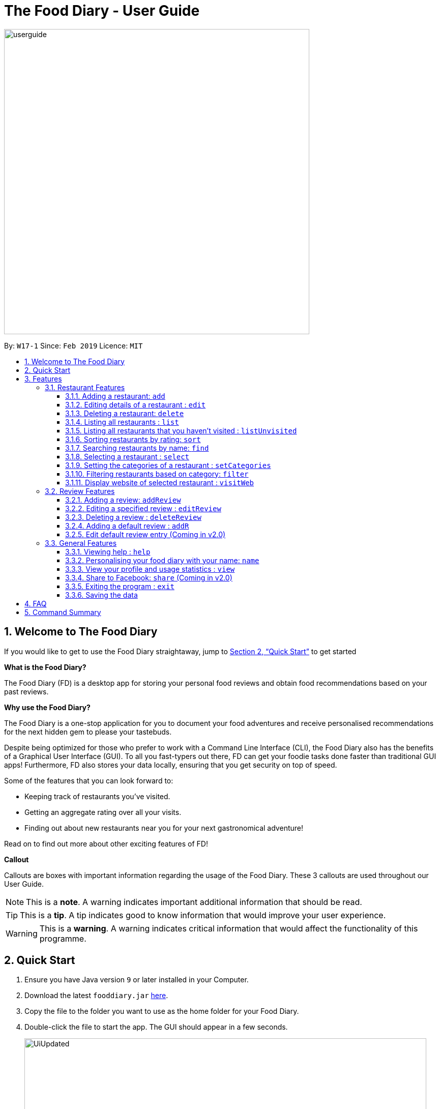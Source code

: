 = The Food Diary - User Guide
:site-section: UserGuide
:toc:
:toclevels: 4
:toc-title:
:toc-placement: preamble
:sectnums:
:imagesDir: images
:stylesDir: stylesheets
:xrefstyle: full
:experimental:
ifdef::env-github[]
:tip-caption: :bulb:
:note-caption: :information_source:
:warning-caption: :warning:
endif::[]
:repoURL: https://github.com/cs2103-ay1819s2-w17-1/main

image::userguide.png[width="600"]

By: `W17-1`      Since: `Feb 2019`      Licence: `MIT`

// tag::introductionUG[]
== Welcome to The Food Diary

If you would like to get to use the Food Diary straightaway, jump to <<Quick Start>> to get started

**What is the Food Diary? **

The Food Diary (FD) is a desktop app for storing your personal food reviews and obtain food recommendations based on your past reviews.


**Why use the Food Diary? **

The Food Diary is a one-stop application for you to document your food adventures and receive personalised recommendations for the next hidden gem to please your tastebuds.

Despite being optimized for those who prefer to work with a Command Line Interface (CLI), the Food Diary also has the benefits of a Graphical User Interface (GUI).
To all you fast-typers out there, FD can get your foodie tasks done faster than traditional GUI apps!
Furthermore, FD also stores your data locally, ensuring that you get security on top of speed.

Some of the features that you can look forward to:

* Keeping track of restaurants you've visited.
* Getting an aggregate rating over all your visits.
* Finding out about new restaurants near you for your next gastronomical adventure!

Read on to find out more about other exciting features of FD!


*Callout*

Callouts are boxes with important information regarding the usage of the Food Diary. These 3 callouts are used throughout our User Guide.
[NOTE]
This is a *note*. A warning indicates important additional information that should be read.

[TIP]
This is a *tip*. A tip indicates good to know information that would improve your user experience.

[WARNING]
This is a *warning*. A warning indicates critical information that would affect the functionality of this programme.
// end::introductionUG[]


== Quick Start

.  Ensure you have Java version `9` or later installed in your Computer.
.  Download the latest `fooddiary.jar` link:{repoURL}/releases[here].
.  Copy the file to the folder you want to use as the home folder for your Food Diary.
.  Double-click the file to start the app. The GUI should appear in a few seconds.
+
image::UiUpdated.png[width="790"]
+
.  Type the command in the command box and press kbd:[Enter] to execute it. +
e.g. typing *`help`* and pressing kbd:[Enter] will open the help window.
.  Some example commands you can try:

* *`list`* : lists all restaurants
* **`addReview`** `n/MCDONALDS rr/4 re/delicious` : adds a review to MCDONALDS with rating 4 with the comment "delicious"
* **`delete`**`3` : deletes the 3rd restaurant shown in the index
* *`exit`* : exits the app

.  Refer to <<Features>> for details of each command.


[[Features]]
== Features

====
*Command Format*

* Words in `UPPER_CASE` are the parameters to be supplied by the user e.g. in `add n/RESTAURANT_NAME`, `RESTAURANT_NAME` is a parameter which can be used as `add n/Burger King`.
* Items in square brackets are optional. e.g. in `add n/RESTAURANT_NAME
* Items with `…`​ after them can be used multiple times including zero times e.g. `[t/TAG]...` can be used as `{nbsp}` (i.e. 0 times), `t/friend`, `t/friend t/family` etc.
* Parameters can be in any order e.g. if the command specifies `n/RESTAURANT_NAME r/RATING`, `r/RATING n/RESTAURANT_NAME` is also acceptable.
====


=== Restaurant Features

// tag::addedit[]
==== Adding a restaurant: `add`

You can add a restaurant that is not found in the current list of restaurants. +
Format: `add n/NAME a/ADDRESS po/POSTAL CODE [p/PHONE] [e/EMAIL] [t/TAG]... [w/WEBLINK] [o/OPENING_HOURS]`

****
* To add a restaurant, the minimal information you need to have is their name, address and postal code.
* A restaurant can have any number of tags (including 0)
* A restaurant can have a weblink or none
* A restaurant can have one opening hours or none
****

Examples:

* `add n/Astons a/Blk 30 Geylang Street 29, #06-40 po/267951 p/66123024 e/astons@dummy.com w/astons.com.sg o/1000 to 2300`
* `add n/Bangkok Jam p/65272758 e/bangkokjam@example.com a/Blk 30 Lorong 3 Serangoon Gardens, #07-18 po/018956 t/Spicy`
* `add n/KFC a/Bukit Panjang Plaza po/670111`

[NOTE]
====
When you are adding in the Weblink, FoodDiary will check whether the Weblink is valid for you. You need to have internet connection else,
the FoodDiary will proceed to add the restaurant without the Weblink.
====

image:NoInternetAdd.PNG[width=640]

_Image 1.1 When there is no internet connection, adding a restaurant with weblink will display this result_


==== Editing details of a restaurant  : `edit`

You can edit the details of a restaurant identified by the index number used in the list. +
Format: `edit INDEX [n/NAME] [p/PHONE] [e/EMAIL] [a/ADDRESS] [po/POSTAL] [t/TAG]... [w/WEBLINK] [o/OPENING HOURS]`

****
* The index refers to the index number shown in the displayed restaurants list.
* The index *must be a positive integer* `1, 2, 3, ...`
****

Examples:

* `edit 2 n/MACS` +
Changes the name of the second restaurant in the list to `MACS`.

[NOTE]
====
When you are editing the Weblink of a restaurant, FoodDiary will check whether the Weblink is valid for you. You need to have internet connection else,
the FoodDiary will not edit the Weblink for you.
====

When you are changing a restaurant's Weblink to an invalid Weblink, you will receive the following error message.

When you are editing a restaurant's Weblink with no internet connection, the FoodDiary will edit your restaurant but not the Weblink.
// end::addedit[]


==== Deleting a restaurant: `delete`

Delete a restaurant that is in the current list of restaurants. +
Format: `delete INDEX`

****
* Deletes the restaurant at the specified `INDEX`.
* The index refers to the index number shown in the displayed restaurants list.
* The index *must be a positive integer* 1, 2, 3, ...
****

Examples:

* `delete 1` +
Deletes the first restaurant in the Food Diary.
* `filter Western` +
`delete 2` +
Deletes the second restaurant in the filtered list with the cuisine `Western`.


==== Listing all restaurants : `list`

Shows a list of all restaurants in the Food Diary. +
Format: `list`

Examples:

* `list` +
Returns a list of all the restaurants in the Food Diary.


// tag::listUnvisitedUG[]
==== Listing all restaurants that you haven't visited : `listUnvisited`

Shows a list of all restaurants that hasn't been reviewed by you, ranked based on the proximity to the postal code provided by you. +
Format: `listUnvisited po/POSTAL_CODE`

[NOTE]
====
Calculation of proximity is based on `Restaurant` 's postal code. If no postal code or an invalid postal code is provided for a restaurant, it will appear at the bottom of the list.
====

Examples:

* `listUnvisited po/267951` +
Shows all the restaurants that has no reviews ranked based on the proximity to the postal code `267951`.

[TIP]
====
If you simply want to view unreviewed restaurants, enter `listUnvisited po/000000`
====
// end::listUnvisitedUG[]


// tag::sort[]
==== Sorting restaurants by rating: `sort`

Sorting your restaurants from favourite to least favourite, or vice versa, has never been easier.
Order all of the restaurants in the Food Diary from highest to lowest ratings based on the average ratings you've given that restaurant in all your reviews for them. +
Format: `sort [or/ORDER] [l/LIMIT]`

[NOTE]
====
* `ORDER` can only take the form of `or/ASC` or `or/DES`, case-insensitive.
** When `sort or/ASC` is executed, the list of restaurants returned will be in ascending order of ratings.
** When `sort or/DES` is executed, the list of restaurants returned will be in descending order of ratings.
* `LIMIT` *must be a positive integer* `1, 2, 3, ...`
* If `LIMIT` you have entered is larger than the number of unique ratings in the list of restaurants, all of the restaurants in the sorted list will be shown.
====

[TIP]
====
* Simply want to see your favourite restaurants? Enter the `sort` command without any parameters to see all of the restaurants, from highest to lowest rating!
====

image::sortasc.png[width="600"]
_Figure 1. Result obtained when the command `sort or/ASC l/2` is executed

image::sortdes.png[width="600"]
_Figure 2. Result obtained when the command `sort or/DES l/2` is executed_

Examples:

* `sort` or `sort or/DES`
Both will sort the list of restaurants in descending order of ratings.
* `sort or/asC` or `sort or/ASC` +
Both will sort the list of restaurants in ascending order of ratings.
* `sort or/ASC l/2`
Your list of restaurants will be sorted in ascending order of ratings and only the restaurants with the lowest 2 ratings will be displayed.

[NOTE]
====
Restaurants with no reviews will have no ratings, and will thus have an `N.A.` rating. Restaurants with `N.A.` rating will come before
those with positive ratings if in ascending order, and at the end of the list if sorted in descending order.
====
// end::sort[]


==== Searching restaurants by name: `find`

Find restaurants with names containing any of the given keywords. +
Format: `find KEYWORD [MORE_KEYWORDS]`

[NOTE]
====
Only full words will be matched e.g. `Mac` would not return `MacDonald's`
====

Examples:

* `find KFC` +
Returns any restaurant with name containing `KFC`.


// tag::select[]
==== Selecting a restaurant : `select`

Select a restaurant based on its index on the list and display information about it. +
Format: `select INDEX`

****
* The index refers to the index number shown in the displayed restaurants list.
* The index *must be a positive integer* `1, 2, 3, ...`
****

Examples:

* `select 3` +
Selects the restaurant in the displayed restaurants list with index 3 and displays its summary, reviews and website.

image::selectbefore.png[width="600"]
_Figure 1. Before selecting any restaurant_

image::selectafter.png[width="600"]
_Figure 2. After selecting restaurant with index 3, Chilis' summary, reviews and website are displayed in the second, third and fourth panels (from left to right) respectively_
// end::select[]


// tag::categorization[]
==== Setting the categories of a restaurant : `setCategories`

Sets the categories of a restaurant identified by the index number used in the list. +
Format: `setCategories INDEX [c/CUISINE] [oc/OCCASION] [pr/PRICE_RANGE]`

[TIP]
====
* You can make use of the autocomplete suggestions to type faster!
* When a category's prefix (`c/`, `oc/` or `pr/`) is keyed in, suggestions will appear. Use arrow keys to select the desired
suggestion and press enter. The suggestion will be filled automatically for you!
====

*Step by step guide on how to set categories:*

Step 1: List all the restaurants by typing `list`, then press enter, as shown _below_.

image::setcategories-stepone.png[]
_Figure 1: After typing `list`. Oh no, the categories for Aston's are wrong! It is definitely not Chinese. Let's change it._

Step 2: Choose a restaurant you want to set categories to. Let us choose Astons for this example. Take note that Astons
is identified by *INDEX 1*. Start typing `setCategories 1 c/` as _follows_:

image::setcategories-steptwo.png[]
_Figure 2: Notice suggestions for cuisines will pop up. Use arrow keys to select the desired suggestion and press enter,
or you can also choose to continue typing something not in the suggestions._

Step 3: Continue keying in the occasion prefix after you finished keying in the cuisine. The occasion prefix is `oc/`.
Follow Figure 3 shown _below_.

image::setcategories-stepthree.png[]
_Figure 3: Once again, you can pick the occasion you see in the suggestions or continue typing._

Step 4: Key in the price range next, as demonstrated by _Figure 4 below_. The price range prefix is `pr/`.

image::setcategories-stepfour.png[]
_Figure 4: Pick a price range from the list or just type, whichever is faster for you._

Step 5: Press enter and the categories will be set! Else, you might have made a typo somewhere. You should see the
following status message shown in the _Figure below_.

image::setcategories-stepfive.png[]
_Figure 5: Success!_

[NOTE]
====
* The index refers to the index number shown in the displayed restaurants list.
* You need to ensure that the index entered *must be a positive integer* `1, 2, 3, ...`
* You need to ensure that the `Price Range` entered *must* only consist of 1-5 $ characters. e.g. `$`, `\$$$`, `$$$$$`
* You need to ensure that `Cuisine` and `Occasion` *must* only contain alphanumeric characters and spaces.
* You do not need to worry about capitalization for `Cuisine` and `Occasion`.
e.g. `fast food` will be capitalized to `Fast Food`.
* You can key in categories in any order. e.g. `Price Range` before `Cuisine`
* You can set any number of categories at once.
====

Other examples you can try:

* `setCategories 2 oc/Premium Casual pr/\$$$$$` +
Sets the categories of the second restaurant in the list to `Premium Casual` for occasion and
`\$$$$$` for price range.
* `setCategories 3 c/Western` +
Only sets the cuisine of the third restaurant to `Western`.


==== Filtering restaurants based on category: `filter`

Filters and lists the restaurants with categories matching the keywords entered. +
Format: `filter KEYWORD [MORE_KEYWORDS]`

*Step by step guide on how to filter:*

Step 1: Suppose you want to filter out all `Western`, `Japanese`, as well as `Chinese` restaurants. Type `filter
western japanese chinese` into the command box.

Step 2: Press enter again and now all `Western`, `Japanese` and `Chinese` restaurants will be shown.

[NOTE]
====
* You can enter keywords in any case. Filtering is case insensitive. e.g. `western` will match `Western`
* You can filter across categories and also within categories of the same type. e.g. `japanese $`, `japanese western`
* Keying in more keywords will make the filter more general, not specific.
* You can enter keywords in any order. `$ casual` is the same as `casual $`.
* You *must* enter words in full. e.g. `west` will not match `western`
* Restaurants matching at least one keyword will be displayed. e.g. `fast food` will match `hawker food`
====

Some examples you can try:

* `filter fine dining casual`
Displays restaurants with any category matching `fine`, `dining` or `casual`.
* `filter $ casual western`
Displays restaurants with any category matching `$`, `casual` or `western`.
// end::categorization[]


// tag::visitweb[]
==== Display website of selected restaurant : `visitWeb`

The restaurants website can serve as your reference when you are adding it into your restaurant list or when writing a review for the restaurant.

You can display the website of a restaurant identified by the index number used in the list based on its weblink. +
Format: `visitWeb INDEX`

[NOTE]
====
* The index refers to the index number shown in the displayed restaurants list.
* The index *must be a positive integer* 1, 2, 3, ...
====

You can also display the website of any restaurant by entering its url. +
Format: `visitWeb URL` +

This allows you to visit website of any restaurant before they are entered into the list of restaurants in the `FoodDiary`.

Website is displayed on a browser window which shows upon visitWeb command.

[NOTE]
====
A URL is a valid link to a website. It should be in this format: local-part.domain and adhere to the following
 contraints:

. The local-part should only contain alphanumeric characters and these special characters, excluding the parentheses,
(!#$%&'*+/=?`{|}~^.-)
. This is followed by a '.' and then a domain name. The domain name must:
.. be at least 2 characters long
.. start and end with alphanumeric characters
.. consist of alphanumeric characters, a period or a hyphen for the characters in between, if any.
====

Examples:

* `list` +
`visitWeb 4` +

* `visitWeb www.jollibee.com.ph` +
This command displays webpage of Jollibee as shown below.

image::visitWebJolliB.PNG[width="640"]

_Image 1.1 Result of `visitWeb www.jollibee.com.ph`_

[NOTE]
You need to have internet connection to visit the website of the restaurant.
// end::visitweb[]


// tag::reviewcommands[]
=== Review Features

==== Adding a review: `addReview`

Adds a review to the Food Diary +
Format: `addReview INDEX re/ENTRY rr/RATING`

****
* Adds the review to the restaurant specified by the `INDEX`. The index refers to the index number of the restaurant of the currently displayed list of restaurants.. The index *must be a positive integer* 1, 2, 3, ...
* `ENTRY` is a text field that include both alphabets and numbers.
* `RATING` is a number that has to be a value from 0-5 inclusive. It represents a score out of 5 that is assigned to the restaurant with the added review.
* Both fields (`ENTRY` and `RATING`) are compulsory and must be provided. There are no default values that either will take should the field be unspecified.
****

Examples:

* `addReview 2 re/Peach Pie was amazing rr/4`


==== Editing a specified review : `editReview`

Edit selected fields in a specified entry. +
Format: `editReview INDEX [re/ENTRY] [rr/RATING]`

****
* Edits the review at the specified `INDEX`. The index refers to the index number of the review of the selected Restaurant. The index *must be a positive integer* 1, 2, 3, ...
* A restaurant must be selected via the select command or with a mouse click on the desired restaurant card (see screenshots below for an illustration)
* At least one of the optional fields (either `ENTRY` or `RATING`) must be provided.
* Existing values will be updated to the input values.
****

Steps to execute `editReview` command:

* From the main screen of the application, first select a restaurant by clicking on it with the mouse or using the `select INDEX` command.

image::UG_editReview_selected_restaurant.png[width="480"]
_Figure 1. Upon selecting a restaurant, the reviews of the restaurant will show on the review panel, and the rightmost browser panel will show the webpage of the restaurant (if available)_

* Following the above, enter the command. Upon successful execution of the command:

image::UG_editReview_command_executed.png[width="480"]
_Figure 2. The above screenshot shows the end-product of the successful execution of `editReview` command_

Examples:

* `editReview 2 re/Food isn't the best` +
Edits the comment of the second review to `Food isn't the best`
* `editReview 2 re/Food isn't the best rr/4` +
Edits the comment of the second review to `Food isn't the best` and the rating to be `4`.


==== Deleting a review : `deleteReview`

Deletes the review from the Food Diary. +
Format: `deleteReview INDEX`

****
* Deletes the review at the specified `INDEX`. The `INDEX` refers to the index number of the review of the selected Restaurant. The index *must be a positive integer* 1, 2, 3, ...
* A restaurant must be selected via the select command or with a mouse click on the desired restaurant card (similar to the above screenshots).
****

Examples:

* `deleteReview 2` +
Deletes the 2nd review of the selected restaurant in the Food Diary.


==== Adding a default review : `addR`

In a real hurry? Fear not because The Food Diary has built in default reviews! You can use this command to quickly add a review with minimal typing. The command and syntax to add default reviews is much shorter and simpler than the normal `addReview` command.

These default reviews are representative of the rating scale from 1 - 5. There is a default review entry associated with each default review rating. They range from:

* Default review of rating 1: "Very poor, never ever go again." to

* Default review of rating 5: "Excellent, must go again."

Format: `addR INDEX NUMBER`

****
* Adds a default review (according to `NUMBER`) to the specified restaurant (according to `INDEX`).
* `NUMBER` indicates the rating of the default rating to add, i.e. if `NUMBER` is 3, the default review of rating 3 and entry "Average, normal" would be added to the indicated restaurant.
* `INDEX` refers to the index number of the restaurant of the currently displayed list of restaurants.. The index *must be a positive integer* 1, 2, 3, ...
* `NUMBER` must take a value of either 1, 2, 3, 4 or 5.
****

Examples:

* `addR 1 4` adds a review of rating 4 and entry "Good, would go again." to the first restaurant on the displayed list.


==== Edit default review entry (Coming in v2.0)

Edits the default review entry according to the specified index. This allows you to customize your default review entries.

Format: `editR NUMBER re/NEW_ENTRY`

****
* Edits the default reviews of the Food Diary according to the `NUMBER` specified, i.e. if `NUMBER` is 3, the default review corresponding to the rating of 3 would be edited.
* `NUMBER` must take a value of either 1, 2, 3, 4 or 5.
* `NEW_ENTRY` is a text field that includes both alphabets and numbers.
****

Examples:

* `editR 4 re/Not too shabby at all` changes the default review corresponding to rating 4 to "Not too shabby at all".

// end::reviewcommands[]

=== General Features

==== Viewing help : `help`

Format: `help`


// tag::nameUG[]
==== Personalising your food diary with your name: `name`

Personalise your foodDiary with your name +
Format: `name n/YOUR_NAME`

Examples:

* `name n/Jack The Sheep`


==== View your profile and usage statistics : `view`

Set the cuisine of a restaurant identified by the index number used in the list. +
Format: `view`

Examples:

`view` +
`View personalised statistics for John Doe. You have a total of 7 reviews and a total of 11 restaurants.`

* Example of profile statistics is shown below:

image:viewCommand.png[width="790"]

_Figure 7. Your profile statistics will be reflected in the result command box as pointed out in the picture above_

// end::nameUG[]

// tag::shareFB[]
==== Share to Facebook: `share` (Coming in v2.0)

Share your reviews to Facebook. +
Format: `share INDEX`

****
* You have to use `select` command to select a restaurant whose review will be shared.
* The index refers to the index number of a review shown in the selected restaurant's list of reviews.
* The index *must be a positive integer* `1, 2, 3, ...`
****

Steps to share your review to Facebook:

. Select your desired restaurant by either clicking on it using a mouse or executing the `select INDEX` command, using its index number to replace `INDEX`.
. Enter `share INDEX` command, replacing `INDEX` with the desired review's index number to indicate the review to be shared.
. Enter your login details when prompted by the Facebook pop-up.
. Give write permission to The Food Diary post the review on your Facebook account. Rest assured that your account details would not be retained in The Food Diary to protect your privacy.
. Click the `Share to Wall` button when prompted and you'll see your review on your Facebook wall!

Examples:

* `list` +
`share 2`

[NOTE]
====
You will not be able to share the review to Facebook if you do not allow The Food Diary write permission to your Facebook account.
====
// end::shareFB[]


==== Exiting the program : `exit`

Exits the program. +
Format: `exit`

==== Saving the data

The Food Diary data are saved in the hard disk automatically after any command that changes the data. +
There is no need to save manually.


== FAQ

*Q*: How do I transfer my data to another Computer? +
*A*: Install the app in the other computer and overwrite the empty data file it creates with the file that contains the data of your previous Food Diary folder.

*Q*: How do I return to default screen? +
*A*: Enter the command `list` to show all the restaurants.

== Command Summary

`Restaurant` Commands

* *add* : `add n/NAME p/PHONE e/EMAIL a/ADDRESS po/POSTAL_CODE [t/TAG]... [w/WEBLINK] [o/OPENING_HOURS]` +
e.g. `add n/Astons p/66123024 e/astons@dummy.com a/Blk 30 Geylang Street 29, #06-40 po/267951 w/astons.com.sg`
* *edit* : `edit INDEX [n/NAME] [p/PHONE] [e/EMAIL] [a/ADDRESS] [po/POSTAL_CODE] [t/TAG]... [w/WEBLINK] [o/OPENING HOURS]` +
e.g. `edit 2 n/MACS`
* *delete* : `delete INDEX` +
e.g. `delete 1`
* *list* : `list`
* *listUnvisited* : `listUnvisited po/POSTAL_CODE` +
e.g. `listUnvisited po/267951`
* *find* : `find KEYWORD [MORE_KEYWORDS]`
e.g. `find KFC Chicken`
* *select* : `select INDEX`
e.g. `select 2`
* *setCategories* : `setCategory INDEX [c/CUISINE] [oc/OCCASION] [pr/PRICE_RANGE]` +
e.g. `list` +
     `setCategory 2 c/Fine Dining oc/Wedding pr/$\$$$$`
* *filter* : `filter KEYWORD [MORE_KEYWORDS]` +
e.g. `filter fast food gathering`
* *visitWeb* : `visitWeb INDEX` +
e.g. `list` +
     `visitWeb 1`

`Review` Commands

* *addReview* : `addReview INDEX re/ENTRY rr/RATING` +
e.g. `addReview 2 re/Peach Pie was amazing rr/4`
* *editReview* : `edit INDEX [re/ENTRY] [rr/RATING]` +
e.g. `edit 2 re/Food isn’t the best`
* *deleteReview* : `deleteReview INDEX` +
e.g. `delete 3`

`FoodDiary` Commands

* *name* : `name n/YOUR_NAME` +
e.g. `name n/JackTheSheep`
* *view* : `view` +
e.g. `view`


Miscellaneous

* *help* : `help`
* *exit* : `exit`
